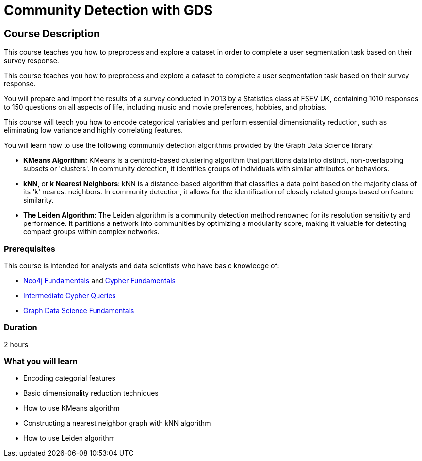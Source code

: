 = Community Detection with GDS
:usecase: graph-data-science-blank-sandbox
:categories: data-scientist:3
:duration: 2 hours
:caption: Identify communities of people based on their survey responses
:status: active

== Course Description

This course teaches you how to preprocess and explore a dataset in order to complete a user segmentation task based on their survey response.


This course teaches you how to preprocess and explore a dataset to complete a user segmentation task based on their survey response.

You will prepare and import the results of a survey conducted in 2013 by a Statistics class at FSEV UK, containing 1010 responses to 150 questions on all aspects of life, including music and movie preferences, hobbies, and phobias.

This course will teach you how to encode categorical variables and perform essential dimensionality reduction, such as eliminating low variance and highly correlating features.

You will learn how to use the following community detection algorithms provided by the Graph Data Science library:

* **KMeans Algorithm:** KMeans is a centroid-based clustering algorithm that partitions data into distinct, non-overlapping subsets or 'clusters'. In community detection, it identifies groups of individuals with similar attributes or behaviors.

* **kNN**, or **k Nearest Neighbors**: kNN is a distance-based algorithm that classifies a data point based on the majority class of its 'k' nearest neighbors. In community detection, it allows for the identification of closely related groups based on feature similarity.

* **The Leiden Algorithm**: The Leiden algorithm is a community detection method renowned for its resolution sensitivity and performance. It partitions a network into communities by optimizing a modularity score, making it valuable for detecting compact groups within complex networks.


// The course automatically creates a new `blank graph data science` sandbox within link:https://sandbox.neo4j.com/?usecase=graph-data-science-blank-sandbox[Neo4j Sandbox] that you will use throughout the course.


=== Prerequisites

This course is intended for analysts and data scientists who have basic knowledge of:

* link:/courses/neo4j-fundamentals[Neo4j Fundamentals^] and link:/courses/cypher-fundamentals[Cypher Fundamentals^]
* link:/courses/cypher-intermediate-queries/[Intermediate Cypher Queries^]
* link:/courses/gds-product-introduction/[Graph Data Science Fundamentals^]

=== Duration

{duration}

=== What you will learn

* Encoding categorial features
* Basic dimensionality reduction techniques
* How to use KMeans algorithm
* Constructing a nearest neighbor graph with kNN algorithm
* How to use Leiden algorithm
